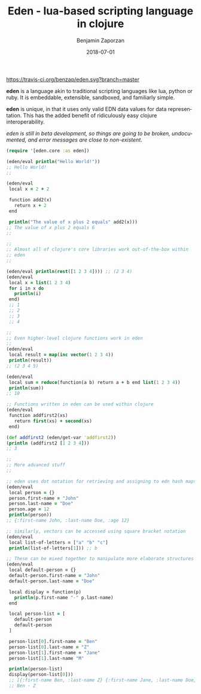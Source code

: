#+TITLE: Eden - lua-based scripting language in clojure
#+AUTHOR: Benjamin Zaporzan
#+DATE: 2018-07-01
#+EMAIL: benzaporzan@gmail.com
#+LANGUAGE: en
#+OPTIONS: H:2 num:t toc:t \n:nil ::t |:t ^:t f:t tex:t

[[https://travis-ci.org/benzap/fif][https://travis-ci.org/benzap/eden.svg?branch=master]]

[[https://clojars.org/fif][https://img.shields.io/clojars/v/eden.svg]]

[[./doc/logo.svg]]

*eden* is a language akin to traditional scripting languages like lua,
python or ruby. It is embeddable, extensible, sandboxed, and
familiarly simple.

*eden* is unique, in that it uses only valid EDN data values for data
representation. This has the added benefit of ridiculously easy
clojure interoperability.

/eden is still in beta development, so things are going to be broken,
undocumented, and error messages are close to non-existent./

#+BEGIN_SRC clojure
  (require '[eden.core :as eden])

  (eden/eval println("Hello World!"))
  ;; Hello World!
  ;;

  (eden/eval
   local x = 2 + 2

   function add2(x)
     return x + 2
   end

   println("The value of x plus 2 equals" add2(x)))
  ;; The value of x plus 2 equals 6
  ;;

  ;;
  ;; Almost all of clojure's core libraries work out-of-the-box within
  ;; eden
  ;;

  (eden/eval println(rest([1 2 3 4]))) ;; (2 3 4)
  (eden/eval
   local x = list(1 2 3 4)
   for i in x do
     println(i)
   end)
   ;; 1
   ;; 2
   ;; 3
   ;; 4

  ;;
  ;; Even higher-level clojure functions work in eden
  ;;
  (eden/eval
   local result = map(inc vector(1 2 3 4))
   println(result))
  ;; (2 3 4 5)

  (eden/eval
   local sum = reduce(function(a b) return a + b end list(1 2 3 4))
   println(sum))
  ;; 10
   
  ;; Functions written in eden can be used within clojure
  (eden/eval
   function addfirst2(xs)
     return first(xs) + second(xs)
   end)

  (def addfirst2 (eden/get-var 'addfirst2))
  (println (addfirst2 [1 2 3 4]))
  ;; 3

  ;;
  ;; More advanced stuff
  ;;

  ;; eden uses dot notation for retrieving and assigning to edn hash maps
  (eden/eval
   local person = {}
   person.first-name = "John"
   person.last-name = "Doe"
   person.age = 12
   println(person))
  ;; {:first-name John, :last-name Doe, :age 12}

  ;; similarly, vectors can be accessed using square bracket notation
  (eden/eval
   local list-of-letters = ["a" "b" "c"]
   println(list-of-letters[1])) ;; b

  ;; These can be mixed together to manipulate more elaborate structures
  (eden/eval
   local default-person = {}
   default-person.first-name = "John"
   default-person.last-name = "Doe"

   local display = function(p)
     println(p.first-name "-" p.last-name)
   end

   local person-list = [
     default-person
     default-person
   ]

   person-list[0].first-name = "Ben"
   person-list[0].last-name = "Z"
   person-list[1].first-name = "Jane"
   person-list[1].last-name "M"

   println(person-list)
   display(person-list[0]))
   ;; [{:first-name Ben, :last-name Z} {:first-name Jane, :last-name Doe}]
   ;; Ben - Z
#+END_SRC

